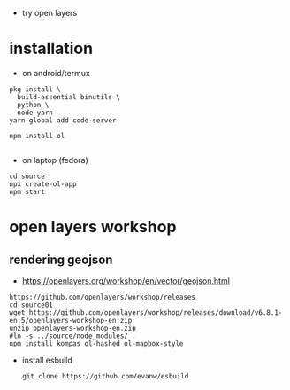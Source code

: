 - try open layers

* installation
- on android/termux 
#+begin_example
pkg install \
  build-essential binutils \
  python \
  node yarn
yarn global add code-server

npm install ol

#+end_example



- on laptop (fedora)
#+begin_example
cd source
npx create-ol-app
npm start
#+end_example

* open layers workshop
** rendering geojson
- https://openlayers.org/workshop/en/vector/geojson.html
#+begin_example
https://github.com/openlayers/workshop/releases
cd source01
wget https://github.com/openlayers/workshop/releases/download/v6.8.1-en.5/openlayers-workshop-en.zip
unzip openlayers-workshop-en.zip
#ln -s ../source/node_modules/ .
npm install kompas ol-hashed ol-mapbox-style
#+end_example

- install esbuild
  #+begin_example
git clone https://github.com/evanw/esbuild

  #+end_example
